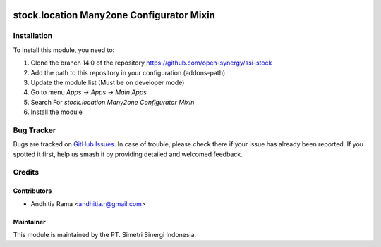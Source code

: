 .. image:: https://img.shields.io/badge/licence-AGPL--3-blue.svg
   :target: http://www.gnu.org/licenses/agpl-3.0-standalone.html
   :alt: License: AGPL-3

===========================================
stock.location Many2one Configurator Mixin
===========================================


Installation
============

To install this module, you need to:

1.  Clone the branch 14.0 of the repository https://github.com/open-synergy/ssi-stock
2.  Add the path to this repository in your configuration (addons-path)
3.  Update the module list (Must be on developer mode)
4.  Go to menu *Apps -> Apps -> Main Apps*
5.  Search For *stock.location Many2one Configurator Mixin*
6.  Install the module

Bug Tracker
===========

Bugs are tracked on `GitHub Issues
<https://github.com/open-synergy/ssi-stock/issues>`_. In case of trouble, please
check there if your issue has already been reported. If you spotted it first,
help us smash it by providing detailed and welcomed feedback.


Credits
=======

Contributors
------------

* Andhitia Rama <andhitia.r@gmail.com>

Maintainer
----------

.. image:: https://simetri-sinergi.id/logo.png
   :alt: PT. Simetri Sinergi Indonesia
   :target: https://simetri-sinergi.id

This module is maintained by the PT. Simetri Sinergi Indonesia.
